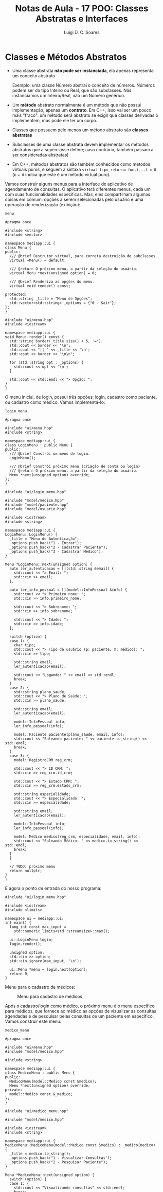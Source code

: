 #+title: Notas de Aula - 17 POO: Classes Abstratas e Interfaces
#+author: Luigi D. C. Soares
#+startup: entitiespretty
#+options: toc:nil  num:nil
* Classes e Métodos Abstratos

- Uma classe abstrata *não pode ser instanciada*, ela apenas representa um conceito abstrato

  Exemplo: uma classe Número abstrai o conceito de números. Números podem ser do tipo Inteiro ou Real, que são subclasses. Nós instanciamos um Inteiro/Real, não um Número genérico.
  
- Um *método* abstrato normalmente é um método que não possui implementação, apenas um *contrato*. Em C++, isso vai ser um pouco mais "fraco": um método será abstrato se exigir que classes derivadas o implementem, mas pode ele ter um corpo.
  
- Classes que possuem pelo menos um método abstrato são *classes abstratas*
  
- Subclasses de uma classe abstrata devem implementar os métodos abstratos que a superclasse define; caso contrário, também passam a ser consideradas abstratas)

- Em C++, métodos abstratos são também conhecidos como métodos virtuais puros, e seguem a sintaxa ~virtual tipo_retorno func(...) = 0~ (o ~= 0~ indica que este é um método virtual puro).

Vamos construir alguns menus para a interface do aplicativo de agendamento de consultas. O aplicativo terá diferentes menus, cada um com suas funcionalidades específicas. Mas, eles compartilham algumas coisas em comum: opções a serem selecionadas pelo usuário e uma operação de renderização (exibição):

=menu=

#+begin_src C++ :exports code
#pragma once

#include <string>
#include <vector>

namespace mediapp::ui {
class Menu {
public:
  /// @brief Destrutor virtual, para correta destruição de subclasses.
  virtual ~Menu() = default;

  /// @return O próximo menu, a partir da seleção do usuário.
  virtual Menu *next(unsigned option) = 0;

  /// @brief Renderiza as opções do menu.
  virtual void render() const;
  
protected:
  std::string _title = "Menu de Opções";
  std::vector<std::string> _options = {"0 - Sair"};
};
}
#+end_src

#+begin_src C++ :exports code
#include "ui/menu.hpp"
#include <iostream>

namespace mediapp::ui {
void Menu::render() const {
  std::string border(_title.size() + 5, '=');
  std::cout << border << '\n';
  std::cout << "|| " << _title << '\n';
  std::cout << border << "\n\n";

  for (std::string opt : _options) {
    std::cout << opt << '\n';
  }

  std::cout << std::endl << "> Opção: ";
}
}
#+end_src

O menu inicial, de login, possui três opções: login, cadastro como paciente, ou cadastro como médico. Vamos implementá-lo:

=login_menu=

#+begin_src C++ :exports code
#pragma once

#include "ui/menu.hpp"
#include <string>

namespace mediapp::ui {
class LoginMenu : public Menu {
public:
  /// @brief Constrói um menu de login.
  LoginMenu();

  /// @brief Constrói próximo menu (criação de conta ou login)
  /// @return O próximo menu, a partir da seleção do usuário.
  Menu *next(unsigned option) override;
};
}
#+end_src

#+begin_src C++ :exports code
#include "ui/login_menu.hpp"

#include "model/medico.hpp"
#include "model/paciente.hpp"
#include "model/usuario.hpp"

#include <iostream>
#include <string>

namespace mediapp::ui {
LoginMenu::LoginMenu() {
  _title = "Menu de Autenticação";
  _options.push_back("1 - Entrar");
  _options.push_back("2 - Cadastrar Paciente");
  _options.push_back("3 - Cadastrar Médico");
}

Menu *LoginMenu::next(unsigned option) {
  auto ler_autenticacao = [](std::string &email) {
    std::cout << "> Email: ";
    std::cin >> email;
  };

  auto ler_info_pessoal = [](model::InfoPessoal &info) {
    std::cout << "> Primeiro nome: ";
    std::cin >> info.primeiro_nome;

    std::cout << "> Sobrenome: ";
    std::cin >> info.sobrenome;

    std::cout << "> Idade: ";
    std::cin >> info.idade;
  };

  switch (option) {
  case 1: {
    char tipo;
    std::cout << "> Tipo de usuário (p: paciente, m: médico): ";
    std::cin >> tipo;

    std::string email;
    ler_autenticacao(email);

    std::cout << "Logando: " << email << std::endl;
    break;
  }
  case 2: {
    std::string plano_saude;
    std::cout << "> Plano de Saúde: ";
    std::cin >> plano_saude;
    
    std::string email;
    ler_autenticacao(email);

    model::InfoPessoal info;
    ler_info_pessoal(info);
    
    model::Paciente paciente(plano_saude, email, info);
    std::cout << "Salvando paciente: " << paciente.to_string() << std::endl;
    break;
  }
  case 3: {
    model::RegistroCRM reg_crm;
    
    std::cout << "> ID CRM: ";
    std::cin >> reg_crm.id_crm;

    std::cout << "> Estado CRM: ";
    std::cin >> reg_crm.estado_crm;

    std::string especialidade;
    std::cout << "> Especialidade: ";
    std::cin >> especialidade;

    std::string email;
    ler_autenticacao(email);

    model::InfoPessoal info;
    ler_info_pessoal(info);

    model::Medico medico(reg_crm, especialidade, email, info);
    std::cout << "Salvando Médico: " << medico.to_string() << std::endl;
    break;
  }
  }

  // TODO: próximo menu
  return nullptr;
}
}
#+end_src

E agora o ponto de entrada do nosso programa:

#+begin_src C++ :exports code
#include "ui/login_menu.hpp"

#include <iostream>
#include <limits>

namespace ui = mediapp::ui;
int main() {
  long int const max_input =
    std::numeric_limits<std::streamsize>::max();
  
  ui::LoginMenu login;
  login.render();
  
  unsigned option;
  std::cin >> option;
  std::cin.ignore(max_input, '\n');

  ui::Menu *menu = login.next(option);
  return 0;
}
#+end_src

Menu para o cadastro de médicos:

#+caption: Menu para cadastro de médicos
#+name: fig:cadastro-medico
[[./cadastro-medico.png]]

Após o cadastro/login como médico, o próximo menu é o menu específico para médicos, que fornece ao médico as opções de visualizar as consultas agendadas e de pesquisar pelas consultas de um paciente em específico. Vamos construir este menu:

=medico_menu=

#+begin_src C++ :exports code
#pragma once

#include "ui/menu.hpp"
#include "model/medico.hpp"

#include <string>

namespace mediapp::ui {
class MedicoMenu : public Menu {
public:
  MedicoMenu(model::Medico const &medico);
  Menu *next(unsigned option) override;
private:
  model::Medico const &_medico;
};
}
#+end_src

#+begin_src C++ :exports code
#include "ui/medico_menu.hpp"

#include "model/medico.hpp"

#include <iostream>
#include <string>

namespace mediapp::ui {
MedicoMenu::MedicoMenu(model::Medico const &medico) : _medico(medico) {
  _title = medico.to_string();
  _options.push_back("1 - Visualizar Consultas");
  _options.push_back("2 - Pesquisar Paciente");
}

Menu *MedicoMenu::next(unsigned option) {
  switch (option) {
  case 1: {
    std::cout << "Visualizando consultas" << std::endl;
    break;
  }
  case 2: {
    std::string email;
    std::cout << "> Email: ";
    std::cin >> email;
    std::cout << "Pesquisando consultas de " << email << std::endl;
    break;
  }
  }

  // TODO: próximo menu
  return nullptr;
}
}
#+end_src

Agora, vamos modificar o menu de login para redirecionar para o menu de médico após o cadastro:

=login_menu=

#+begin_src C++ :exports code
case 3: {
  // ...
  model::Medico medico(reg_crm, especialidade, email, info);
  std::cout << "Salvando Médico: " << medico.to_string() << std::endl;

  return new MedicoMenu(medico); // <<<
}
#+end_src

E vamos modificar o driver do programa para renderizar os próximos menus:

#+begin_src C++ :exports code
// ...
ui::Menu *menu = login.next(option);
while (menu != nullptr) {
  menu->render();
  
  std::cin >> option;
  std::cin.ignore(max_input, '\n');

  ui::Menu *old_menu = menu;
  menu = menu->next(option);

  delete old_menu;
}
#+end_src

Menu para o cadastro de médicos:

#+caption: Visualização das próximas consultas de um médico
#+name: fig:medico_consultas
[[./medico_consultas.png]]


* TODO Interfaces

